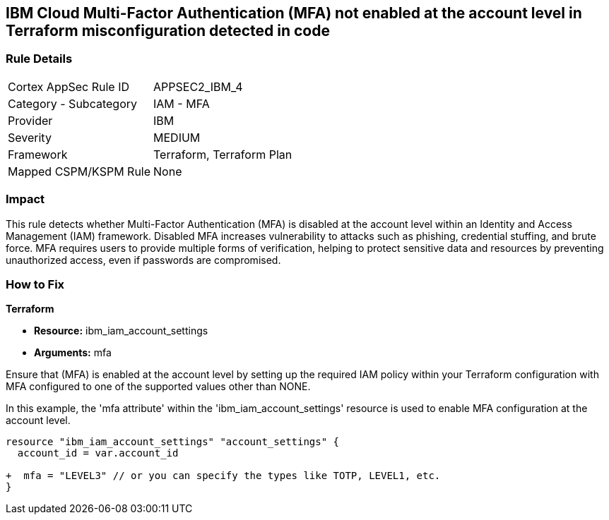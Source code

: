 == IBM Cloud Multi-Factor Authentication (MFA) not enabled at the account level in Terraform misconfiguration detected in code

=== Rule Details

[cols="1,2"]
|===
|Cortex AppSec Rule ID |APPSEC2_IBM_4
|Category - Subcategory |IAM - MFA
|Provider |IBM
|Severity |MEDIUM
|Framework |Terraform, Terraform Plan
|Mapped CSPM/KSPM Rule |None
|===


=== Impact
This rule detects whether Multi-Factor Authentication (MFA) is disabled at the account level within an Identity and Access Management (IAM) framework. Disabled MFA increases vulnerability to attacks such as phishing, credential stuffing, and brute force. MFA requires users to provide multiple forms of verification, helping to protect sensitive data and resources by preventing unauthorized access, even if passwords are compromised.

=== How to Fix

*Terraform*

* *Resource:* ibm_iam_account_settings
* *Arguments:* mfa

Ensure that (MFA) is enabled at the account level by setting up the required IAM policy within your Terraform configuration with MFA configured to one of the supported values other than NONE.

In this example, the 'mfa attribute' within the 'ibm_iam_account_settings' resource is used to enable MFA configuration at the account level.

[source,go]
----
resource "ibm_iam_account_settings" "account_settings" {
  account_id = var.account_id

+  mfa = "LEVEL3" // or you can specify the types like TOTP, LEVEL1, etc.
}
----

